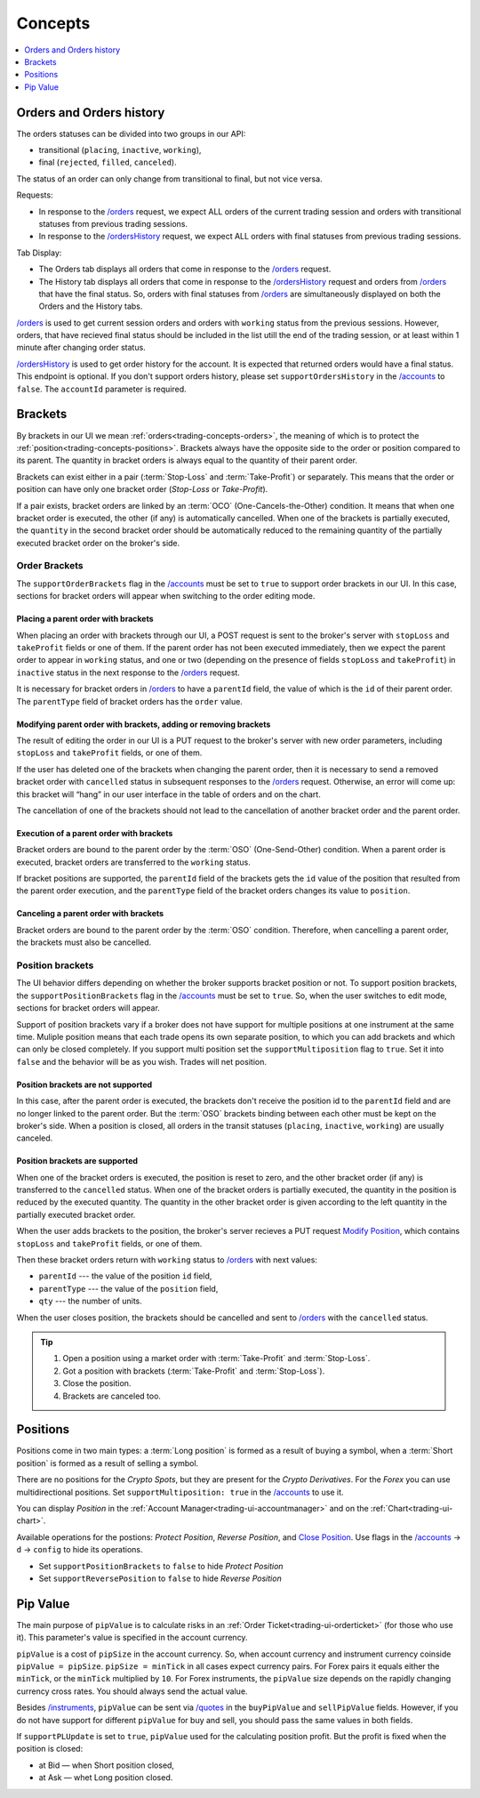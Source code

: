 .. links
.. _`/accounts`: https://www.tradingview.com/rest-api-spec/#operation/getAccounts
.. _`/instruments`: https://www.tradingview.com/rest-api-spec/#operation/getInstruments
.. _`/orders`: https://www.tradingview.com/rest-api-spec/#operation/getOrders
.. _`/ordersHistory`: https://www.tradingview.com/rest-api-spec/#operation/getOrdersHistory
.. _`/quotes`: https://www.tradingview.com/rest-api-spec/#operation/getQuotes
.. _`Modify Position`: https://www.tradingview.com/rest-api-spec/#operation/modifyPosition
.. _`Close Position`: https://www.tradingview.com/rest-api-spec/#operation/closePosition

Concepts
--------

.. contents:: :local:
   :depth: 1

.. _trading-concepts-orders:

Orders and Orders history
.........................

The orders statuses can be divided into two groups in our API:

* transitional (``placing``, ``inactive``, ``working``),
* final (``rejected``, ``filled``, ``canceled``).

The status of an order can only change from transitional to final, but not vice versa.

Requests:

* In response to the `/orders`_ request, we expect ALL orders of the current trading session and orders with
  transitional statuses from previous trading sessions.
* In response to the `/ordersHistory`_ request, we expect ALL orders with final statuses from previous trading
  sessions.

Tab Display:

* The Orders tab displays all orders that come in response to the `/orders`_ request.
* The History tab displays all orders that come in response to the `/ordersHistory`_ request and orders from
  `/orders`_ that have the final status. So, orders with final statuses from `/orders`_ are simultaneously displayed
  on both the Orders and the History tabs.

`/orders`_ is used to get current session orders and orders with ``working`` status from the previous sessions. However,
orders, that have recieved final status should be included in the list utill the end of the trading session, or at 
least within 1 minute after changing order status.

`/ordersHistory`_ is used to get order history for the account. It is expected that returned orders would have a final
status. This endpoint is optional. If you don\'t support orders history, please set ``supportOrdersHistory`` in the 
`/accounts`_ to ``false``. The ``accountId`` parameter is required.

.. _trading-concepts-brackets:

Brackets
........

By brackets in our UI we mean :ref:`orders<trading-concepts-orders>`, the meaning of which is to protect the
:ref:`position<trading-concepts-positions>`. Brackets always have the opposite side to the order or position compared
to its parent. The quantity in bracket orders is always equal to the quantity of their parent order.

Brackets can exist either in a pair (:term:`Stop-Loss` and :term:`Take-Profit`) or separately. This means that the
order or position can have only one bracket order (*Stop-Loss* or *Take-Profit*). 

If a pair exists, bracket orders are linked by an :term:`OCO` (One-Cancels-the-Other) condition. It means that when 
one bracket order is executed, the other (if any) is automatically cancelled. When one of the brackets is partially 
executed, the ``quantity`` in the second  bracket order should be automatically reduced to the remaining quantity of 
the partially executed bracket order on the  broker\'s side.

Order Brackets
~~~~~~~~~~~~~~

The ``supportOrderBrackets`` flag in the `/accounts`_ must be set to ``true`` to support order brackets in our UI. In 
this case, sections for bracket orders will appear when switching to the order editing mode.

Placing a parent order with brackets
''''''''''''''''''''''''''''''''''''

When placing an order with brackets through our UI, a POST request is sent to the broker\'s server with ``stopLoss`` and
``takeProfit`` fields or one of them. If the parent order has not been executed immediately, then we expect the parent
order to appear in ``working`` status, and one or two (depending on the presence of fields ``stopLoss`` and 
``takeProfit``) in ``inactive`` status in the next response to the `/orders`_ request. 

It is necessary for bracket orders in `/orders`_ to have a ``parentId`` field, the value of which is the ``id`` of their
parent order. The ``parentType`` field of bracket orders has the ``order`` value.

Modifying parent order with brackets, adding or removing brackets
'''''''''''''''''''''''''''''''''''''''''''''''''''''''''''''''''

The result of editing the order in our UI is a PUT request to the broker\'s server with new order parameters, including
``stopLoss`` and ``takeProfit`` fields, or one of them. 

If the user has deleted one of the brackets when changing the parent order, then it is necessary to send a removed
bracket order with ``cancelled`` status in subsequent responses to  the `/orders`_ request. Otherwise, an error will 
come up: this bracket will “hang” in our user interface in the table of orders and on the chart. 

The cancellation of one of the brackets should not lead to the cancellation of another bracket order and the parent 
order.

Execution of a parent order with brackets
'''''''''''''''''''''''''''''''''''''''''

Bracket orders are bound to the parent order by the :term:`OSO` (One-Send-Other) condition. When a parent order is
executed, bracket orders are transferred to the ``working`` status. 

If bracket positions are supported, the ``parentId`` field of the brackets gets the ``id`` value of the position that 
resulted from the parent order execution, and the ``parentType`` field of the bracket orders changes its value to 
``position``.

Canceling a parent order with brackets
''''''''''''''''''''''''''''''''''''''

Bracket orders are bound to the parent order by the :term:`OSO` condition. Therefore, when cancelling a parent order,
the brackets must also be cancelled.

Position brackets
~~~~~~~~~~~~~~~~~

The UI behavior differs depending on whether the broker supports bracket position or not. To support position brackets,
the ``supportPositionBrackets`` flag in the `/accounts`_ must be set to ``true``. So, when the user switches to edit 
mode, sections for bracket orders will appear.

Support of position brackets vary if a broker does not have support for multiple positions at one instrument at the
same time. Muliple position means that each trade opens its own separate position, to which you can add brackets and 
which can only be closed completely. If you support multi position set the ``supportMultiposition`` flag to ``true``. 
Set it into ``false`` and the behavior will be as you wish. Trades will net position.

Position brackets are not supported
'''''''''''''''''''''''''''''''''''

In this case, after the parent order is executed, the brackets don\'t receive the position id to the ``parentId`` field
and are no longer linked to the parent order. But the :term:`OSO` brackets binding between each other must be kept on
the broker\'s side. When a position is closed, all orders in the transit statuses (``placing``, ``inactive``,
``working``) are usually canceled.

Position brackets are supported
'''''''''''''''''''''''''''''''

When one of the bracket orders is executed, the position is reset to zero, and the other bracket order (if any) is
transferred to the ``cancelled`` status. When one of the bracket orders is partially executed, the quantity in the
position is reduced by the executed quantity. The quantity in the other bracket order is given according to the left
quantity in the partially executed bracket order.

When the user adds brackets to the position, the broker\'s server recieves a PUT request `Modify Position`_, which
contains ``stopLoss`` and ``takeProfit`` fields, or one of them.

Then these bracket orders return with ``working`` status to `/orders`_ with next values:

* ``parentId`` --- the value of the position ``id`` field,
* ``parentType`` --- the value of the ``position`` field,
* ``qty`` --- the number of units.

When the user closes position, the brackets should be cancelled and sent to `/orders`_ with the ``cancelled`` status.

.. tip::

  #. Open a position using a market order with :term:`Take-Profit` and :term:`Stop-Loss`.
  #. Got a position with brackets (:term:`Take-Profit` and :term:`Stop-Loss`).
  #. Close the position.
  #. Brackets are canceled too.

.. _trading-concepts-positions:

Positions
..........

Positions come in two main types: a :term:`Long position` is formed as a result of buying a symbol, when a 
:term:`Short position` is formed as a result of selling a symbol.

There are no positions for the *Crypto Spots*, but they are present for the *Crypto Derivatives*.
For the *Forex* you can use multidirectional positions. Set ``supportMultiposition: true`` in the `/accounts`_ to use 
it.

You can display *Position* in the :ref:`Account Manager<trading-ui-accountmanager>` and on the 
:ref:`Chart<trading-ui-chart>`.

Available operations for the postions: *Protect Position*, *Reverse Position*, and `Close Position`_. Use flags in
the `/accounts`_ → ``d`` → ``config`` to hide its operations.

* Set ``supportPositionBrackets`` to ``false`` to hide *Protect Position*
* Set ``supportReversePosition`` to ``false`` to hide *Reverse Position*

.. _trading-concepts-pipvalue:

Pip Value
.........

The main purpose of ``pipValue`` is to calculate risks in an :ref:`Order Ticket<trading-ui-orderticket>` (for 
those who use it). This parameter\'s value is specified in the account currency.

``pipValue`` is a cost of ``pipSize`` in the account currency. So, when account currency and instrument currency 
coinside ``pipValue = pipSize``. ``pipSize = minTick`` in all cases expect currency pairs. For Forex pairs it equals
either the ``minTick``, or the ``minTick`` multiplied by ``10``. For Forex instruments, the ``pipValue`` size depends
on the rapidly changing currency cross rates. You should always send the actual value.

Besides `/instruments`_, ``pipValue`` can be sent via `/quotes`_ in the ``buyPipValue`` and ``sellPipValue`` fields. 
However, if you do not have support for different ``pipValue`` for buy and sell, you should pass the same values in 
both fields.

If ``supportPLUpdate`` is set to ``true``, ``pipValue`` used for the calculating position profit. But the profit is 
fixed when the position is closed:

* at Bid — when Short position closed,
* at Ask — whet Long position closed.

.. .. tip::

..    Calculating the *Pip Value* is easy. Let's say the account currency is equal to ``CCC``.

..    * For the ``XXXCCC`` pair: ``pipValue = pipSize``
..    * For the ``CCCXXX`` pair: ``pipValue = 1 / CCCXXX_price * pipSize``
..    * For the ``YYYXXX`` pair: ``pipValue = pipSize * XXXCCC_price`` or ``pipValue = pipSize / CCCXXX_price``

..    Next, we multiply by ``lotSize`` and ``qty`` for the current order.

.. * ``pipSize`` --- size of 1 pip, for Forex symbol usually equals ``minTick * 10``,
.. * ``minTick`` --- a minimum price movement.

.. For example for EURUSD pair ``minTick = 0.00001`` and ``pipSize = 0,0001``.
